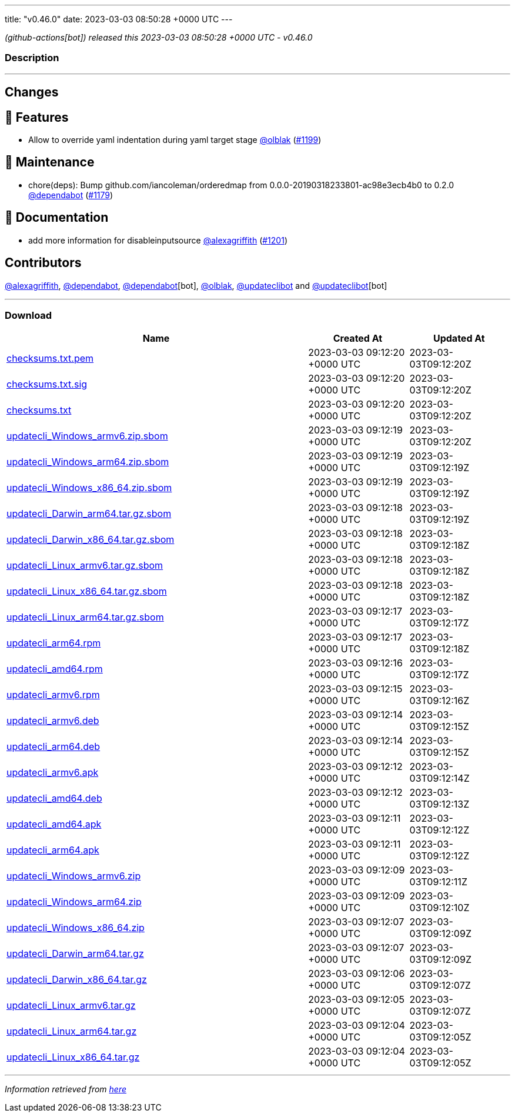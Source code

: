---
title: "v0.46.0"
date: 2023-03-03 08:50:28 +0000 UTC
---

// Disclaimer: this file is generated, do not edit it manually.


__ (github-actions[bot]) released this 2023-03-03 08:50:28 +0000 UTC - v0.46.0__


=== Description

---

++++

<h2>Changes</h2>
<h2>🚀 Features</h2>
<ul>
<li>Allow to override yaml indentation during yaml target stage <a class="user-mention notranslate" data-hovercard-type="user" data-hovercard-url="/users/olblak/hovercard" data-octo-click="hovercard-link-click" data-octo-dimensions="link_type:self" href="https://github.com/olblak">@olblak</a> (<a class="issue-link js-issue-link" data-error-text="Failed to load title" data-id="1606631032" data-permission-text="Title is private" data-url="https://github.com/updatecli/updatecli/issues/1199" data-hovercard-type="pull_request" data-hovercard-url="/updatecli/updatecli/pull/1199/hovercard" href="https://github.com/updatecli/updatecli/pull/1199">#1199</a>)</li>
</ul>
<h2>🧰 Maintenance</h2>
<ul>
<li>chore(deps): Bump github.com/iancoleman/orderedmap from 0.0.0-20190318233801-ac98e3ecb4b0 to 0.2.0 <a class="user-mention notranslate" data-hovercard-type="organization" data-hovercard-url="/orgs/dependabot/hovercard" data-octo-click="hovercard-link-click" data-octo-dimensions="link_type:self" href="https://github.com/dependabot">@dependabot</a> (<a class="issue-link js-issue-link" data-error-text="Failed to load title" data-id="1601041073" data-permission-text="Title is private" data-url="https://github.com/updatecli/updatecli/issues/1179" data-hovercard-type="pull_request" data-hovercard-url="/updatecli/updatecli/pull/1179/hovercard" href="https://github.com/updatecli/updatecli/pull/1179">#1179</a>)</li>
</ul>
<h2>📝 Documentation</h2>
<ul>
<li>add more information for disableinputsource <a class="user-mention notranslate" data-hovercard-type="user" data-hovercard-url="/users/alexagriffith/hovercard" data-octo-click="hovercard-link-click" data-octo-dimensions="link_type:self" href="https://github.com/alexagriffith">@alexagriffith</a> (<a class="issue-link js-issue-link" data-error-text="Failed to load title" data-id="1607393929" data-permission-text="Title is private" data-url="https://github.com/updatecli/updatecli/issues/1201" data-hovercard-type="pull_request" data-hovercard-url="/updatecli/updatecli/pull/1201/hovercard" href="https://github.com/updatecli/updatecli/pull/1201">#1201</a>)</li>
</ul>
<h2>Contributors</h2>
<p><a class="user-mention notranslate" data-hovercard-type="user" data-hovercard-url="/users/alexagriffith/hovercard" data-octo-click="hovercard-link-click" data-octo-dimensions="link_type:self" href="https://github.com/alexagriffith">@alexagriffith</a>, <a class="user-mention notranslate" data-hovercard-type="organization" data-hovercard-url="/orgs/dependabot/hovercard" data-octo-click="hovercard-link-click" data-octo-dimensions="link_type:self" href="https://github.com/dependabot">@dependabot</a>, <a class="user-mention notranslate" data-hovercard-type="organization" data-hovercard-url="/orgs/dependabot/hovercard" data-octo-click="hovercard-link-click" data-octo-dimensions="link_type:self" href="https://github.com/dependabot">@dependabot</a>[bot], <a class="user-mention notranslate" data-hovercard-type="user" data-hovercard-url="/users/olblak/hovercard" data-octo-click="hovercard-link-click" data-octo-dimensions="link_type:self" href="https://github.com/olblak">@olblak</a>, <a class="user-mention notranslate" data-hovercard-type="user" data-hovercard-url="/users/updateclibot/hovercard" data-octo-click="hovercard-link-click" data-octo-dimensions="link_type:self" href="https://github.com/updateclibot">@updateclibot</a> and <a class="user-mention notranslate" data-hovercard-type="user" data-hovercard-url="/users/updateclibot/hovercard" data-octo-click="hovercard-link-click" data-octo-dimensions="link_type:self" href="https://github.com/updateclibot">@updateclibot</a>[bot]</p>

++++

---



=== Download

[cols="3,1,1" options="header" frame="all" grid="rows"]
|===
| Name | Created At | Updated At

| link:https://github.com/updatecli/updatecli/releases/download/v0.46.0/checksums.txt.pem[checksums.txt.pem] | 2023-03-03 09:12:20 +0000 UTC | 2023-03-03T09:12:20Z

| link:https://github.com/updatecli/updatecli/releases/download/v0.46.0/checksums.txt.sig[checksums.txt.sig] | 2023-03-03 09:12:20 +0000 UTC | 2023-03-03T09:12:20Z

| link:https://github.com/updatecli/updatecli/releases/download/v0.46.0/checksums.txt[checksums.txt] | 2023-03-03 09:12:20 +0000 UTC | 2023-03-03T09:12:20Z

| link:https://github.com/updatecli/updatecli/releases/download/v0.46.0/updatecli_Windows_armv6.zip.sbom[updatecli_Windows_armv6.zip.sbom] | 2023-03-03 09:12:19 +0000 UTC | 2023-03-03T09:12:20Z

| link:https://github.com/updatecli/updatecli/releases/download/v0.46.0/updatecli_Windows_arm64.zip.sbom[updatecli_Windows_arm64.zip.sbom] | 2023-03-03 09:12:19 +0000 UTC | 2023-03-03T09:12:19Z

| link:https://github.com/updatecli/updatecli/releases/download/v0.46.0/updatecli_Windows_x86_64.zip.sbom[updatecli_Windows_x86_64.zip.sbom] | 2023-03-03 09:12:19 +0000 UTC | 2023-03-03T09:12:19Z

| link:https://github.com/updatecli/updatecli/releases/download/v0.46.0/updatecli_Darwin_arm64.tar.gz.sbom[updatecli_Darwin_arm64.tar.gz.sbom] | 2023-03-03 09:12:18 +0000 UTC | 2023-03-03T09:12:19Z

| link:https://github.com/updatecli/updatecli/releases/download/v0.46.0/updatecli_Darwin_x86_64.tar.gz.sbom[updatecli_Darwin_x86_64.tar.gz.sbom] | 2023-03-03 09:12:18 +0000 UTC | 2023-03-03T09:12:18Z

| link:https://github.com/updatecli/updatecli/releases/download/v0.46.0/updatecli_Linux_armv6.tar.gz.sbom[updatecli_Linux_armv6.tar.gz.sbom] | 2023-03-03 09:12:18 +0000 UTC | 2023-03-03T09:12:18Z

| link:https://github.com/updatecli/updatecli/releases/download/v0.46.0/updatecli_Linux_x86_64.tar.gz.sbom[updatecli_Linux_x86_64.tar.gz.sbom] | 2023-03-03 09:12:18 +0000 UTC | 2023-03-03T09:12:18Z

| link:https://github.com/updatecli/updatecli/releases/download/v0.46.0/updatecli_Linux_arm64.tar.gz.sbom[updatecli_Linux_arm64.tar.gz.sbom] | 2023-03-03 09:12:17 +0000 UTC | 2023-03-03T09:12:17Z

| link:https://github.com/updatecli/updatecli/releases/download/v0.46.0/updatecli_arm64.rpm[updatecli_arm64.rpm] | 2023-03-03 09:12:17 +0000 UTC | 2023-03-03T09:12:18Z

| link:https://github.com/updatecli/updatecli/releases/download/v0.46.0/updatecli_amd64.rpm[updatecli_amd64.rpm] | 2023-03-03 09:12:16 +0000 UTC | 2023-03-03T09:12:17Z

| link:https://github.com/updatecli/updatecli/releases/download/v0.46.0/updatecli_armv6.rpm[updatecli_armv6.rpm] | 2023-03-03 09:12:15 +0000 UTC | 2023-03-03T09:12:16Z

| link:https://github.com/updatecli/updatecli/releases/download/v0.46.0/updatecli_armv6.deb[updatecli_armv6.deb] | 2023-03-03 09:12:14 +0000 UTC | 2023-03-03T09:12:15Z

| link:https://github.com/updatecli/updatecli/releases/download/v0.46.0/updatecli_arm64.deb[updatecli_arm64.deb] | 2023-03-03 09:12:14 +0000 UTC | 2023-03-03T09:12:15Z

| link:https://github.com/updatecli/updatecli/releases/download/v0.46.0/updatecli_armv6.apk[updatecli_armv6.apk] | 2023-03-03 09:12:12 +0000 UTC | 2023-03-03T09:12:14Z

| link:https://github.com/updatecli/updatecli/releases/download/v0.46.0/updatecli_amd64.deb[updatecli_amd64.deb] | 2023-03-03 09:12:12 +0000 UTC | 2023-03-03T09:12:13Z

| link:https://github.com/updatecli/updatecli/releases/download/v0.46.0/updatecli_amd64.apk[updatecli_amd64.apk] | 2023-03-03 09:12:11 +0000 UTC | 2023-03-03T09:12:12Z

| link:https://github.com/updatecli/updatecli/releases/download/v0.46.0/updatecli_arm64.apk[updatecli_arm64.apk] | 2023-03-03 09:12:11 +0000 UTC | 2023-03-03T09:12:12Z

| link:https://github.com/updatecli/updatecli/releases/download/v0.46.0/updatecli_Windows_armv6.zip[updatecli_Windows_armv6.zip] | 2023-03-03 09:12:09 +0000 UTC | 2023-03-03T09:12:11Z

| link:https://github.com/updatecli/updatecli/releases/download/v0.46.0/updatecli_Windows_arm64.zip[updatecli_Windows_arm64.zip] | 2023-03-03 09:12:09 +0000 UTC | 2023-03-03T09:12:10Z

| link:https://github.com/updatecli/updatecli/releases/download/v0.46.0/updatecli_Windows_x86_64.zip[updatecli_Windows_x86_64.zip] | 2023-03-03 09:12:07 +0000 UTC | 2023-03-03T09:12:09Z

| link:https://github.com/updatecli/updatecli/releases/download/v0.46.0/updatecli_Darwin_arm64.tar.gz[updatecli_Darwin_arm64.tar.gz] | 2023-03-03 09:12:07 +0000 UTC | 2023-03-03T09:12:09Z

| link:https://github.com/updatecli/updatecli/releases/download/v0.46.0/updatecli_Darwin_x86_64.tar.gz[updatecli_Darwin_x86_64.tar.gz] | 2023-03-03 09:12:06 +0000 UTC | 2023-03-03T09:12:07Z

| link:https://github.com/updatecli/updatecli/releases/download/v0.46.0/updatecli_Linux_armv6.tar.gz[updatecli_Linux_armv6.tar.gz] | 2023-03-03 09:12:05 +0000 UTC | 2023-03-03T09:12:07Z

| link:https://github.com/updatecli/updatecli/releases/download/v0.46.0/updatecli_Linux_arm64.tar.gz[updatecli_Linux_arm64.tar.gz] | 2023-03-03 09:12:04 +0000 UTC | 2023-03-03T09:12:05Z

| link:https://github.com/updatecli/updatecli/releases/download/v0.46.0/updatecli_Linux_x86_64.tar.gz[updatecli_Linux_x86_64.tar.gz] | 2023-03-03 09:12:04 +0000 UTC | 2023-03-03T09:12:05Z

|===


---

__Information retrieved from link:https://github.com/updatecli/updatecli/releases/tag/v0.46.0[here]__

